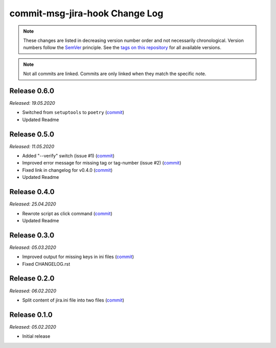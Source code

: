 commit-msg-jira-hook Change Log
===============================
.. note::
  These changes are listed in decreasing version number order and not necessarily chronological.
  Version numbers follow the `SemVer <https://semver.org/>`__ principle.
  See the `tags on this repository <https://github.com/Cielquan/commit-msg-jira-hook/tags>`__ for all available versions.

.. note::
  Not all commits are linked. Commits are only linked when they match the specific note.

.. _changelog:


.. _changelog_060:

Release 0.6.0
-------------
*Released: 19.05.2020*

- Switched from ``setuptools`` to ``poetry`` (`commit <https://github.com/Cielquan/commit-msg-jira-hook/commit/535eb19f6890188f0dccfbd1a89d382fe76e8ca9>`__)
- Updated Readme


.. _changelog_050:

Release 0.5.0
-------------
*Released: 11.05.2020*

- Added "--verify" switch (issue #1) (`commit <https://github.com/Cielquan/commit-msg-jira-hook/commit/b33810804b1c409f9d43c624196778c54f9130d2>`__)
- Improved error message for missing tag or tag-number (issue #2) (`commit <https://github.com/Cielquan/commit-msg-jira-hook/commit/466908305b07deb62b8b2d134f457963bc21c12e>`__)
- Fixed link in changelog for v0.4.0 (`commit <https://github.com/Cielquan/commit-msg-jira-hook/commit/bac155f73640fdd3f55d9dd035556a125dc843f4>`__)
- Updated Readme


.. _changelog_040:

Release 0.4.0
-------------
*Released: 25.04.2020*

- Rewrote script as click command (`commit <https://github.com/Cielquan/commit-msg-jira-hook/commit/1ccf15e3de7052d3068aad8067904d52d3386a6e>`__)
- Updated Readme


.. _changelog_030:

Release 0.3.0
-------------
*Released: 05.03.2020*

- Improved output for missing keys in ini files (`commit <https://github.com/Cielquan/commit-msg-jira-hook/commit/f7661a88d4f6e3483cbc2667f4c502fad248c49a>`__)
- Fixed CHANGELOG.rst


.. _changelog_020:

Release 0.2.0
-------------
*Released: 06.02.2020*

- Split content of jira.ini file into two files (`commit <https://github.com/Cielquan/commit-msg-jira-hook/commit/137a2a9aa3e1b41bc9cc4201bbc22a612d8df0be>`__)


.. _changelog__010:

Release 0.1.0
-------------
*Released: 05.02.2020*

- Initial release
